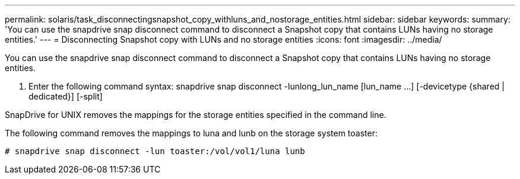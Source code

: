 ---
permalink: solaris/task_disconnectingsnapshot_copy_withluns_and_nostorage_entities.html
sidebar: sidebar
keywords: 
summary: 'You can use the snapdrive snap disconnect command to disconnect a Snapshot copy that contains LUNs having no storage entities.'
---
= Disconnecting Snapshot copy with LUNs and no storage entities
:icons: font
:imagesdir: ../media/

[.lead]
You can use the snapdrive snap disconnect command to disconnect a Snapshot copy that contains LUNs having no storage entities.

. Enter the following command syntax: snapdrive snap disconnect -lunlong_lun_name [lun_name ...] [-devicetype {shared | dedicated}] [-split]

SnapDrive for UNIX removes the mappings for the storage entities specified in the command line.

The following command removes the mappings to luna and lunb on the storage system toaster:

----
# snapdrive snap disconnect -lun toaster:/vol/vol1/luna lunb
----
